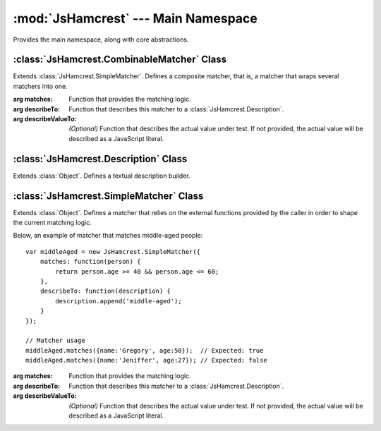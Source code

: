 :mod:`JsHamcrest` --- Main Namespace
====================================

.. module:: JsHamcrest
   :synopsis: Main namespace, along with core abstractions.
.. moduleauthor:: Daniel Martins <daniel@destaquenet.com>


Provides the main namespace, along with core abstractions.

.. function:: areArraysEqual(array, anotherArray)

   Returns whether the given arrays are equivalent.

   :arg array:        An array.
   :arg anotherArray: Another array.
   :returns:          True if both arrays are equivalent; false otherwise.


.. function:: isMatcher(obj)

   Returns whether *obj* is a matcher.

   :arg obj: Object.
   :returns: True if the given object is a matcher; false otherwise.


.. data:: version

   Library version.


:class:`JsHamcrest.CombinableMatcher` Class
-------------------------------------------

.. class:: CombinableMatcher({matches, describeTo, describeValueTo})

   Extends :class:`JsHamcrest.SimpleMatcher`. Defines a composite matcher, that
   is, a matcher that wraps several matchers into one. 

   :arg matches:         Function that provides the matching logic.
   :arg describeTo:      Function that describes this matcher to a
                         :class:`JsHamcrest.Description`.
   :arg describeValueTo: *(Optional)* Function that describes the actual value
                         under test. If not provided, the actual value will be
                         described as a JavaScript literal.


.. function:: CombinableMatcher.and(matcherOrValue)

   Wraps this matcher and the given matcher using :meth:`JsHamcrest.Matchers.allOf`.

   :arg matcherOrValue: Instance of :class:`JsHamcrest.SimpleMatcher` or a
                        value.
   :returns:            Instance of :class:`JsHamcrest.CombinableMatcher`.


.. function:: CombinableMatcher.or(matcherOrValue)

   Wraps this matcher and the given matcher using :meth:`JsHamcrest.Matchers.anyOf`.

   :arg matcherOrValue: Instance of :class:`JsHamcrest.SimpleMatcher` or a
                        value.
   :returns:            Instance of :class:`JsHamcrest.CombinableMatcher`.


:class:`JsHamcrest.Description` Class
-------------------------------------

.. class:: Description()

   Extends :class:`Object`. Defines a textual description builder.


.. function:: Description.append(text)

   Appends a text to this description.

   :arg text: Text to append to this description.
   :returns:  this.


.. function:: Description.appendDescriptionOf(selfDescribingObject)

   Appends the description a *self describing object* to this description.

   :arg selfDescribingObject: Any object that have a :meth:`describeTo` function
                              that accepts a :class:`JsHamcrest.Description`
                              object as argument.
   :returns:                  this.


.. function:: Description.appendList(start, separator, end, list)

   Appends a list of self describing objects to this description.

   :arg start:     Start string.
   :arg separator: Separator string.
   :arg end:       End string.
   :arg list:      List of self describing objects. These objects must have a
                   :meth:`describeTo` function that accepts a
                   :class:`JsHamcrest.Description` object as argument.
   :returns:       this.


.. function:: Description.appendLiteral(literal)

   Appends a JavaScript language's *literal* to this description.

   :arg literal: Literal to append to this description.
   :returns:     this.


.. function:: Description.appendValueList(start, separator, end, list)

   Appends a list of values to this description.

   :arg start:     Start string.
   :arg separator: Separator string.
   :arg end:       End string.
   :arg list:      List of values to be described to this description.
   :returns:       this.


.. function:: Description.get()

   Gets the current content of this description.

   :returns: Current content of this description.


:class:`JsHamcrest.SimpleMatcher` Class
---------------------------------------

.. class:: SimpleMatcher({matches, describeTo, describeValueTo})

   Extends :class:`Object`. Defines a matcher that relies on the external
   functions provided by the caller in order to shape the current matching
   logic.

   Below, an example of matcher that matches middle-aged people::

       var middleAged = new JsHamcrest.SimpleMatcher({
           matches: function(person) {
               return person.age >= 40 && person.age <= 60;
           },
           describeTo: function(description) {
               description.append('middle-aged');
           }
       });

       // Matcher usage
       middleAged.matches({name:'Gregory', age:50});  // Expected: true
       middleAged.matches({name:'Jeniffer', age:27}); // Expected: false

   :arg matches:         Function that provides the matching logic.
   :arg describeTo:      Function that describes this matcher to a
                         :class:`JsHamcrest.Description`.
   :arg describeValueTo: *(Optional)* Function that describes the actual value
                         under test. If not provided, the actual value will be
                         described as a JavaScript literal.


.. function:: SimpleMatcher.describeTo(description)

   Describes this matcher's tasks to the given *description*.

   :arg description: Instance of :class:`JsHamcrest.Description`.
   :returns:        Nothing.


.. function:: SimpleMatcher.describeValueTo(actual, description)

   Describes the *actual* value to the given *description*.

   :arg actual:     Actual value to be described.
   :arg description: Instance of :class:`JsHamcrest.Description`.
   :returns:        Nothing.


.. function:: SimpleMatcher.matches(actual)

   Checks if this matcher matches the *actual* value.

   :arg actual: Actual value.
   :returns:    True if the matcher matches the actual value; false otherwise.


.. seealso::
   :ref:`apiref`
